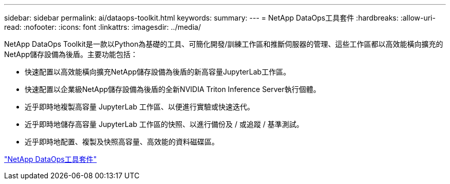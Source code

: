 ---
sidebar: sidebar 
permalink: ai/dataops-toolkit.html 
keywords:  
summary:  
---
= NetApp DataOps工具套件
:hardbreaks:
:allow-uri-read: 
:nofooter: 
:icons: font
:linkattrs: 
:imagesdir: ../media/


[role="lead"]
NetApp DataOps Toolkit是一款以Python為基礎的工具、可簡化開發/訓練工作區和推斷伺服器的管理、這些工作區都以高效能橫向擴充的NetApp儲存設備為後盾。主要功能包括：

* 快速配置以高效能橫向擴充NetApp儲存設備為後盾的新高容量JupyterLab工作區。
* 快速配置以企業級NetApp儲存設備為後盾的全新NVIDIA Triton Inference Server執行個體。
* 近乎即時地複製高容量 JupyterLab 工作區、以便進行實驗或快速迭代。
* 近乎即時地儲存高容量 JupyterLab 工作區的快照、以進行備份及 / 或追蹤 / 基準測試。
* 近乎即時地配置、複製及快照高容量、高效能的資料磁碟區。


link:https://github.com/NetApp/netapp-dataops-toolkit["NetApp DataOps工具套件"^]
